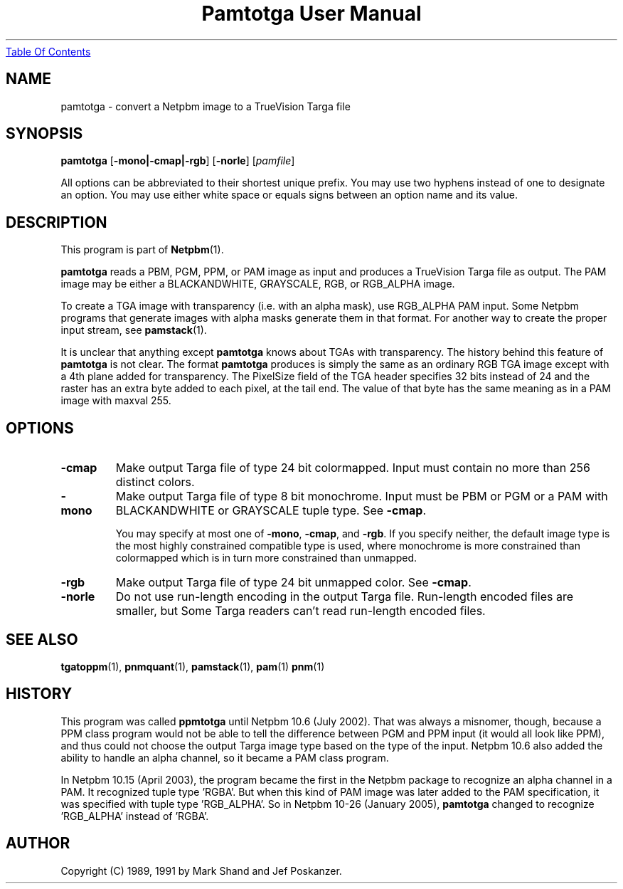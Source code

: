 ." This man page was generated by the Netpbm tool 'makeman' from HTML source.
." Do not hand-hack it!  If you have bug fixes or improvements, please find
." the corresponding HTML page on the Netpbm website, generate a patch
." against that, and send it to the Netpbm maintainer.
.TH "Pamtotga User Manual" 0 "21 July 2002" "netpbm documentation"
.UR pamtotga.html#index
Table Of Contents
.UE
\&

.UN lbAB
.SH NAME

pamtotga - convert a Netpbm image to a TrueVision Targa file

.UN lbAC
.SH SYNOPSIS

\fBpamtotga\fP
[\fB-mono|-cmap|-rgb\fP]
[\fB-norle\fP]
[\fIpamfile\fP]
.PP
All options can be abbreviated to their shortest unique prefix.  You
may use two hyphens instead of one to designate an option.  You may
use either white space or equals signs between an option name and its
value.

.UN lbAD
.SH DESCRIPTION
.PP
This program is part of
.BR Netpbm (1).
.PP
\fBpamtotga\fP reads a PBM, PGM, PPM, or PAM image as input and
produces a TrueVision Targa file as output.  The PAM image may be
either a BLACKANDWHITE, GRAYSCALE, RGB, or RGB_ALPHA image.
.PP
To create a TGA image with transparency (i.e. with an alpha mask),
use RGB_ALPHA PAM input.  Some Netpbm programs that generate images with
alpha masks generate them in that format.  For another way to create
the proper input stream, see
.BR \fBpamstack\fP (1).
.PP
It is unclear that anything except \fBpamtotga\fP knows about TGAs
with transparency.  The history behind this feature of \fBpamtotga\fP
is not clear.  The format \fBpamtotga\fP produces is simply the same
as an ordinary RGB TGA image except with a 4th plane added for
transparency.  The PixelSize field of the TGA header specifies 32 bits
instead of 24 and the raster has an extra byte added to each pixel, at
the tail end.  The value of that byte has the same meaning as in a PAM
image with maxval 255.

.UN lbAE
.SH OPTIONS


.TP
\fB-cmap\fP
Make output Targa file of type 24 bit colormapped.  Input must contain no
more than 256 distinct colors. 

.TP
\fB-mono\fP
Make output Targa file of type 8 bit monochrome.  Input must be PBM or PGM
or a PAM with BLACKANDWHITE or GRAYSCALE tuple type.
See \fB-cmap\fP.
.sp
You may specify at most one of \fB-mono\fP, \fB-cmap\fP, and
\fB-rgb\fP.  If you specify neither, the default image type is the
most highly constrained compatible type is used, where monochrome is
more constrained than colormapped which is in turn more constrained
than unmapped.

.TP
\fB-rgb\fP
Make output Targa file of type 24 bit unmapped color.  See \fB-cmap\fP.

.TP
\fB-norle\fP
Do not use run-length encoding in the output Targa file.
Run-length encoded files are smaller, but Some Targa readers can't
read run-length encoded files.



.UN lbAG
.SH SEE ALSO
.BR tgatoppm (1),
.BR pnmquant (1),
.BR pamstack (1),
.BR pam (1)
.BR pnm (1)

.UN history
.SH HISTORY
.PP
This program was called \fBppmtotga\fP until Netpbm 10.6 (July 2002).
That was always a misnomer, though, because a PPM class program would not be
able to tell the difference between PGM and PPM input (it would all look like
PPM), and thus could not choose the output Targa image type based on the type
of the input.  Netpbm 10.6 also added the ability to handle an alpha channel,
so it became a PAM class program.
.PP
In Netpbm 10.15 (April 2003), the program became the first in the
Netpbm package to recognize an alpha channel in a PAM.  It recognized
tuple type 'RGBA'.  But when this kind of PAM image was later
added to the PAM specification, it was specified with tuple type
\&'RGB_ALPHA'.  So in Netpbm 10-26 (January 2005), \fBpamtotga\fP
changed to recognize 'RGB_ALPHA' instead of 'RGBA'.

.UN lbAH
.SH AUTHOR

Copyright (C) 1989, 1991 by Mark Shand and Jef Poskanzer.
